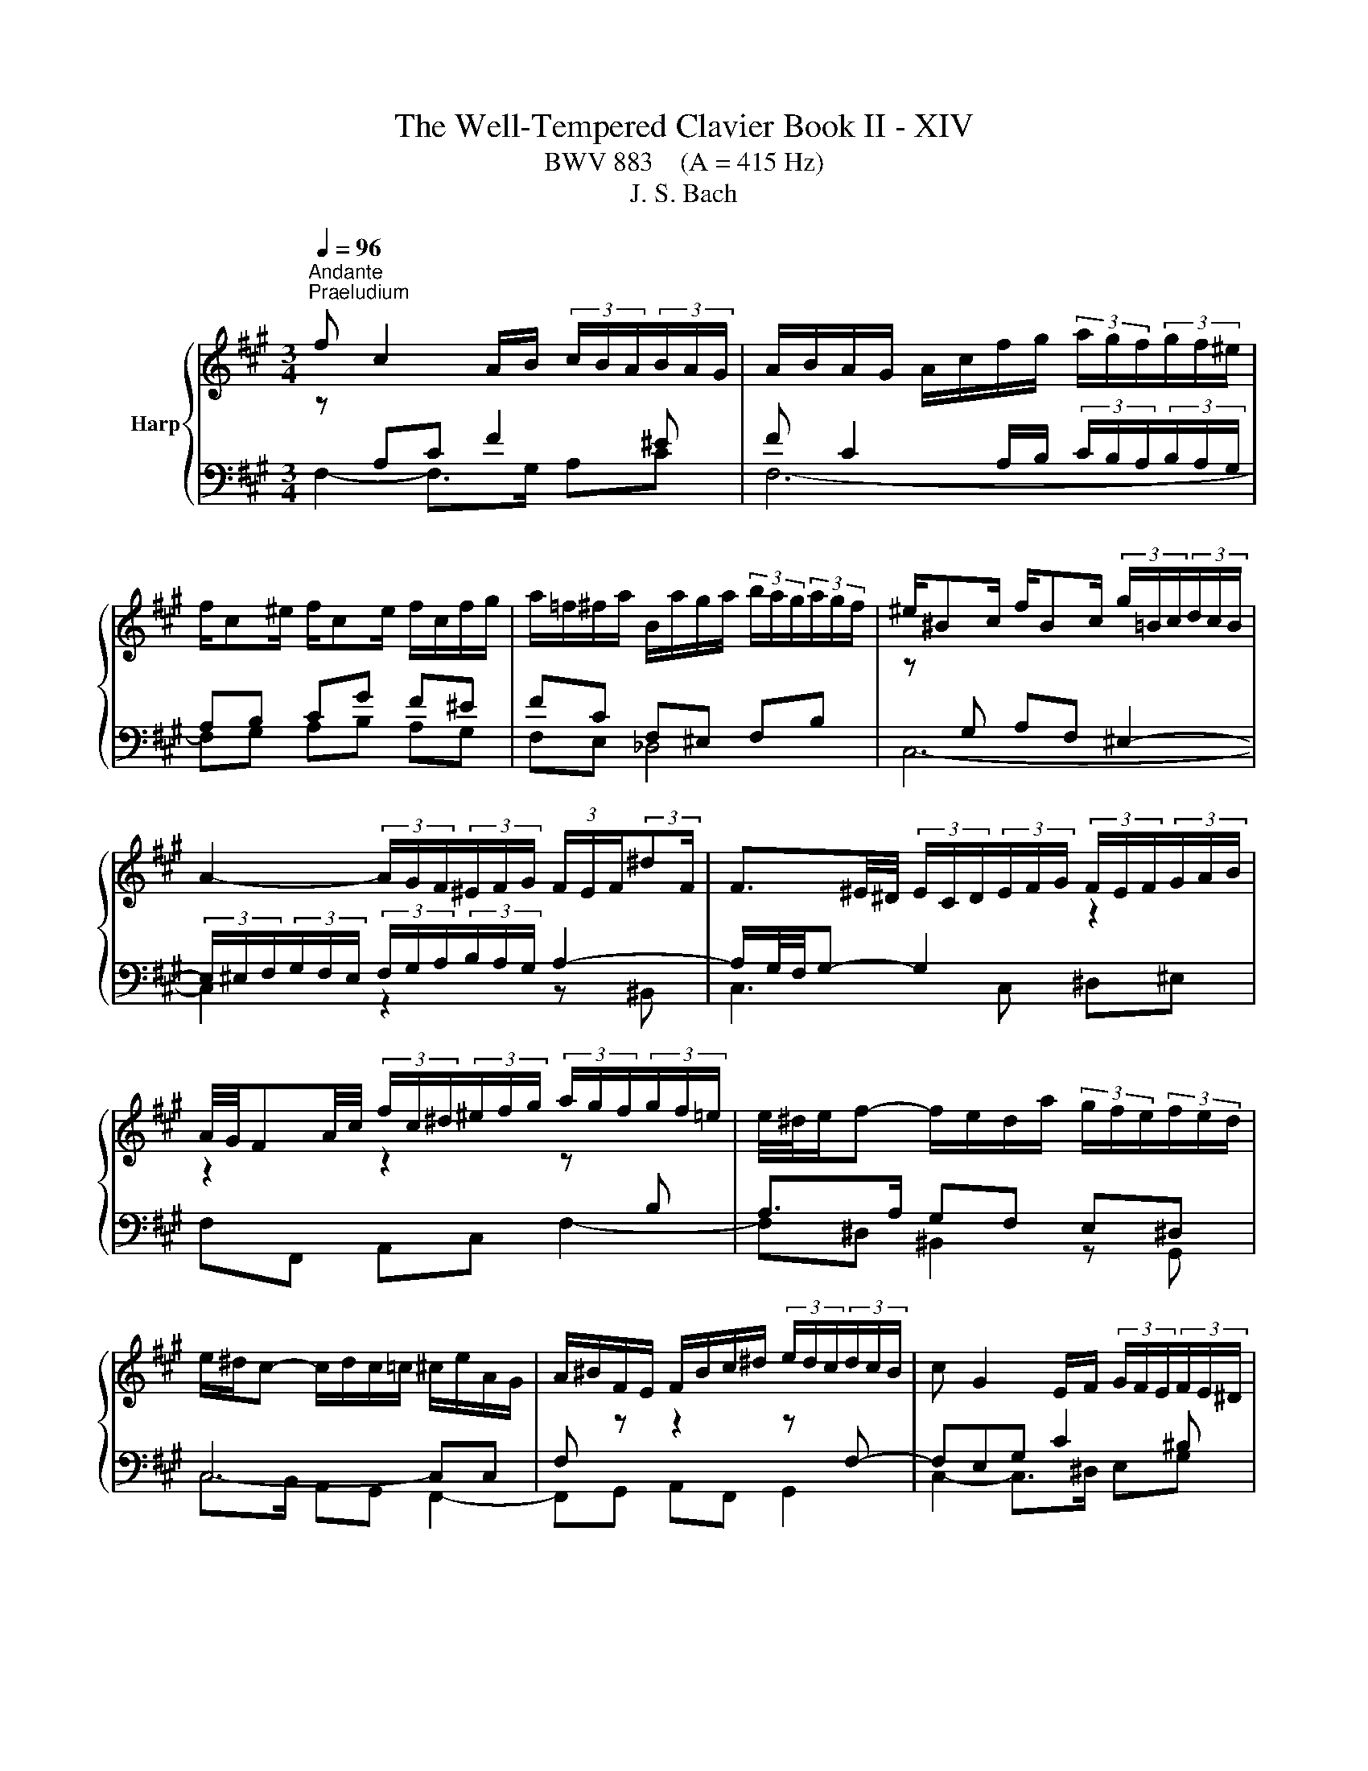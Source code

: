X:1
T:The Well-Tempered Clavier Book II - XIV
T:BWV 883    (A = 415 Hz)
T:J. S. Bach
%%score { ( 1 2 4 ) | ( 3 5 ) }
L:1/8
Q:1/4=96
M:3/4
K:A
V:1 treble nm="Harp"
V:2 treble 
V:4 treble 
V:3 bass 
V:5 bass 
V:1
"^Andante""^Praeludium" f c2 A/B/ (3c/B/A/(3B/A/G/ | A/B/A/G/ A/c/f/g/ (3a/g/f/(3g/f/^e/ | %2
 f/c^e/ f/ce/ f/c/f/g/ | a/=f/^f/a/ B/a/g/a/ (3b/a/g/(3a/g/f/ | ^e/^Bc/ f/Bc/ (3g/=B/c/(3d/c/B/ | %5
 A2- (3A/G/F/(3^E/F/G/ (3F/E/F/(3:2:2^dF/ | F3/2^E/4^D/4 (3E/C/D/(3E/F/G/ (3F/E/F/(3G/A/B/ | %7
 A/4G/4FA/4c/4 (3f/c/^d/(3^e/f/g/ (3a/g/f/(3g/f/=e/ | e/4^d/4e/f- f/e/d/a/ (3g/f/e/(3f/e/d/ | %9
 e/^d/c- c/d/c/=c/ ^c/e/A/G/ | A/^B/F/E/ F/B/c/^d/ (3e/d/c/(3d/c/B/ | c G2 E/F/ (3G/F/E/(3F/E/^D/ | %12
 E/F/E/^D/ E/G/c/^d/ (3e/=g/f/(3e/=d/c/ | (3B/^A/c/E- E/4F/4E/4^D/4E/E/- E/A/B/c/ | %14
 D/E/D/C/ D/F/B/c/ (3d/f/e/(3d/c/B/ | (3A/G/B/D- D/4E/4D/4C/4D/D/- D/G/A/B/ | %16
 C/D/C/B,/ C/E/A/B/ c2- | c/=G/F/E/ F/A/d/e/ f2- | f/A/G/F/ G/B/e/g/ b/d/c/B/ | %19
 c/f/e/^d/ e/c/B/A/ cB | C/E/A- A/E/A/B/ c/A/F/^d/ | e/B^d/ e/Bd/ e/B/^A/e/ | %22
 e/4d/4c/B- B/F/B/c/ d/B/G/^e/ | f/c^e/ f/ce/ f/c/^B/f/ | f/4e/4^d/c- c/G/c/d/ e/c/^A/=g/ | %25
 f/d/B/^A/ B/F/B/d/ f/d/^B/a/ | g/e/c/^B/ c/G/c/e/ g/^e/d/b/ | a/f^e/ f/dc/ c/^Bf/ | %28
[Q:1/4=72]"^Adagio" f!fermata!^e[Q:1/4=96]"^Andante" z4 | f c2 A/B/ (3c/B/A/(3B/A/G/ | %30
 A/B/A/G/ A/c/f/g/ (3a/g/f/(3g/f/^e/ | f/c^e/ f/ce/ f/d/c/^a/ | b/f^a/ b/fa/ (3b/=a/g/(3a/g/f/ | %33
 =g/df/ g/df/ ga | (3^e/f/g/(3f/e/^d/ (3c/B/c/(3=d/c/B/ (3A/B/c/(3B/A/G/ | F/^ef/ G/f=f/ _B/=e^d/ | %36
 (3^d/e/f/(3e/d/c/ (3^B/c/d/(3c/B/^A/ (3G/F/G/(3=A/G/F/ | (3^E/F/G/(3F/E/^D/{D} C2- C/E/4G/4B/d/ | %38
 (3c/^d/^e/(3f/=e/=d/ (3c/B/A/(3d/c/B/ (3A/G/F/(3G/F/^E/ | F4- F/^EF/ | %40
 d/^Bc/ ^E/=BA/ (3G/B/A/(3G/F/E/ | (3F/G/A/(3B/c/d/ CF- F/F^E/ | !fermata!F6 |[M:4/4]"^Fuga" z8 | %44
 z8 | z8 | z2 z F EC A2- | AG/F/ G2- Gc F2- | %48
 FE/^D/ EC E/4D/4E/4D/4E/4D/4E/4D/4 E/4D/4E/4D/4E/4D/4E/4D/4 | Cc F2- FB E2- | E A2 G2 F2 ^E | %51
 F2 z B GE z A | F^D z G ^EC F2- | F2 ^E2 FABd | z GAc z F/G/ A/4G/4A/4G/4A/4G/4F/4G/4 | %55
 A2 z ^d ^BG z c | f2 ^d2 gefa | z deg z cBA | G2 z c AF d2- | dc/B/ c2- cf B2- | BA/G/ AF G4 | %61
 F3 B EGAc | F2 G2 A2 z2 | z4 z d d/4c/4d/4c/4d/4c/4B/ | ^AF B4 A=A- | AB B/4A/4B/4A/4B/4A/4G/ F4 | %66
 E3 A B3 G | c3 A d4- | dd d/4c/4d/4c/4d/4c/4B/ A2 f2- | fe e/4d/4e/4d/4e/4d/4c/ dB e2- | %70
 efdB c2 z ^A | Bd d/4c/4d/4c/4d/4c/4B/ A3 d | =G3 c F2 z2 | z ^EFA ^DF B2- | BA/G/ Ac FA d2- | %75
 dd d/4c/4d/4c/4d/4c/4B/ A4- | AG/F/ G^D Ee e/4^d/4e/4d/4e/4d/4c/ | ^Bfe^d e3 d/c/ | g^B c4 B2 | %79
 c2 z c B/c/B/A/ B/A/G/B/ | A/B/A/G/ A/G/F/A/ GcF^A | BF B4 A2- | A2 G4 F2 | G^Bce z e^df- | %84
 f^B c2- c^^F G2- | G^A^D^^F G2 z/ =A/B/G/ | A/B/A/G/ A/G/F/A/ G/A/B/G/ c2- | %87
 cc B2- B/B/A/G/ A/B/c/A/ | d/e/d/c/ d/c/B/d/ c/d/c/B/ c/B/A/c/ | B4- B/G/^A/B/ A/B/c/A/ | %90
 B/^A/B/c/ B/c/d/B/ c/B/c/d/ c/d/e/c/ | d/e/d/c/ d/c/B/d/ =G4- | G/=G/F/E/ F/E/D/F/ B,2 C2 | %93
 DF B2- B^A/G/ A2 | B2 z e A3 d | =G3 =c ^AF- F/B/^c/d/ | ^Ec F2- FE/F/ G/A/B/G/ | %97
 B/A/G/F/ d2- dc/B/ c2- | cf B2- BA/G/ AF | G4 Fcfa | g4- gagf | e4- ee^df | ^B3 ^d G2 z c | %103
 B/c/B/A/ B/A/G/B/ A/B/A/G/ A/G/F/A/ | G/A/G/F/ G/F/E/G/ F/G/F/E/ F/E/^D/F/ | E2 z2 z =GFE | %106
 D2 z2 z FED | C3 C F2- F^E/F/ | GF/G/ A z z2 z c | AF d2- dc/B/ c2- | cf B2- BA/G/ AF | %111
 G4- G/F^E/- E/FG/ | C F2 ^E !fermata!F4 |] %113
V:2
 z[I:staff +1] A,C F2 ^E | F C2 A,/B,/ (3C/B,/A,/(3B,/A,/G,/ | A,B, CG F^E | FC F,^E, F,B, | %4
[I:staff -1] z[I:staff +1] G, A,F, ^E,2- | (3E,/^E,/F,/(3G,/F,/E,/ (3F,/G,/A,/(3B,/A,/G,/ A,2- | %6
 A,/G,/4F,/4G,- G,2[I:staff -1] z2 | z2 z2 z[I:staff +1] B, | A,>A, G,F, E,^D, | C,4- C,C, | %10
 F,[I:staff -1] z z2 z[I:staff +1] F,- | F,E,G, C2 ^B, | %12
 CG,- G,/F,/E,[I:staff -1] z[I:staff +1] E,- | E,C, F,4- | F,F, B,/F,F,/- F,<D,- | D,B,, E,4- | %16
 E,E, A,G, A,2- | A,A, DA,- A,/A,^D,/ | G,B, EB, G,2 | A,G, G,/A,B,/- B,/A,G,/ | %20
 A,2[I:staff -1] z2 z[I:staff +1] =C | B,A, =G,B, C2 | B,2[I:staff -1] z2 z[I:staff +1] D | %23
 CB, A,C ^D2 | C2[I:staff -1] z2[I:staff +1] C2- | CF, D,/B,,/D,/F,/ B,F, | CG, E,/C,/E,/G,/ CG, | %27
 F,G, A,G, F,G, | A,!fermata!G,[I:staff -1] z4 | z[I:staff +1] A, C F2 ^E | %30
 F C2 A,/B,/ (3C/B,/A,/(3B,/A,/G,/ | A,B, CB, A,=G, | F,E, F,C F,2 | B,D DD DD | %34
 C2[I:staff -1] z[I:staff +1] G, C2- | CC B,2[I:staff -1] z[I:staff +1] ^A, | ^B,C ^DG, ^A,B, | %37
 B,A, G,A, B,^E, | F,C, F,3 ^E, | %39
[I:staff -1] (3z/ E/D/(3C/D/E/ (3D/C/B,/(3^A,/B,/C/ B,[I:staff +1]=A, | G,A, B, F,2 E, | %41
[I:staff -1] z2 z G, A,B, | !fermata!^A,6 |[M:4/4] z2 z[I:staff +1] C A,F, D2- | %44
 DC/B,/ C2- CF B,2- | %45
 B,A,/G,/ A,F, A,/4G,/4A,/4G,/4A,/4G,/4A,/4G,/4 A,/4G,/4A,/4G,/4A,/4G,/4A,/4G,/4 | %46
 F,G,A,B, C2[I:staff -1] z[I:staff +1] ^D | %47
 E2[I:staff -1] z[I:staff +1] E ^A,2[I:staff -1] z[I:staff +1] ^B, | %48
 C2[I:staff -1] z[I:staff +1] C- C^B,/^A,/ B,G, | E3 A, D3 G, | C2 B,2 A,2 G,2 | %51
 F,2[I:staff -1] z2 z2[I:staff +1] E,2 | A,2[I:staff -1] =DB, G,2 z A, | %53
 B,D z G, A,C z[I:staff +1] F, | G,B,[I:staff -1] z[I:staff +1] A,[I:staff -1] D2 B,2 | %55
 EC^DF z[I:staff +1] ^B,CE | %56
[I:staff -1] z ^A,/^B,/ C/4B,/4C/4B,/4C/4B,/4A,/4B,/4 C2 z[I:staff +1] F | %57
 DB,[I:staff -1] z[I:staff +1] E CA,[I:staff -1] z[I:staff +1] C | %58
 B,A, A,/4G,/4A,/4G,/4A,/4G,/4A,/4G,/4 F,2[I:staff -1] z B | E3 E A2- AG/F/ | G^E F2- F=E/^D/ E2- | %61
 ED/C/ D4 C2- | CDCE C2 z2 | z C C/4B,/4C/4B,/4C/4B,/4[I:staff +1]A,/ G,3 C | %64
 F,[I:staff -1]F F/4E/4F/4E/4F/4E/4D/ C=G G/4F/4G/4F/4G/4F/4E/ | ^DB, E4 D=D- | DC/B,/ CF DB, E2- | %67
 ED F2- FA A/4G/4A/4G/4A/4G/4F/ | EBAG F[I:staff +1]EDC | B,2 F2- FD D/4C/4D/4C/4D/4C/4B,/ | %70
 ^A,F, B,4 A,[I:staff -1]F | D[I:staff +1]B,[I:staff -1] =G2- GF/E/ F2- | FB E2- ED/C/ DB, | %73
 C4 B,3 G | E4 D3 B | G^E z G- GF/E/ F^D | ^B,4 C z z2 | z ^d d/4c/4d/4c/4d/4c/4^B/ c=BAF | %78
[I:staff +1] ^B,^DG,[I:staff -1]G F/G/F/E/ F/E/^D/E/ | E/F/E/^D/[I:staff +1] E/D/C/E/ DGC^E | %80
 F/D/C/B,/ C/A,/D- DG,^A,C | F,[I:staff -1] z z F E/F/E/^D/ E/D/C/E/ | %82
 ^D/E/D/C/ D/C/^B,/D/ C/D/C/B,/ C/E/D/C/ | ^B,^DEG z GFA- | AG/F/ G^A ^D/E/D/C/ D/C/B,/D/ | %85
 C/^D/C/B,/ C/B,/^A,/C/ B,/C/D/B,/ E2- | E2 ^D2 E2 z/ B/A/G/ | F3 F E2 z2 | %88
 z[I:staff +1] A G2 GC F2- | F/[I:staff -1]A/G/F/ G/F/^E/G/ F[I:staff +1]C D2- | %90
 D^D E2- E[I:staff -1]^E F2- | F4- F/F/E/D/ E/D/C/E/ | A,4- A,/A,/=G,/F,/ G,/F,/E,/G,/ | %93
 F, z z B, E2 z F | DB, =G2- GF/E/ F2- | FB E2- ED/C/ D[I:staff +1]B, |[I:staff -1] C4 B,2 z2 | %97
 z2 z/ c/B/A/ G2- G/B/A/G/ | FA A/4G/4A/4G/4A/4G/4F/ ^EC F2- | F2 ^E2 F2 z2 | z Gce ^d4- | %101
 dGcB A4- | A^DGF- F/F/E/D/ C/D/E/C/ | ^D2 z[I:staff +1] E C>E E/4D/4E/4D/4E/4D/4C/ | %104
 ^B,G, C4 B,2 |[I:staff -1] CG,CE ^A,2 B,C- | CF,B,D G,2 A,B,- | B,A,/G,/ A,2- A,B,/C/ D2- | %108
 D/C/^D/^E/ F/G/A/F/ B/c/d/B/ B/A/G/A/ | F z z F E/F/[I:staff +1]E/D/ E/D/C/E/ | %110
 D/E/D/C/ D/C/B,/[I:staff -1]D/ C/D/C/B,/ C/[I:staff +1]B,/A,/C/ | %111
 B,/C/B,/A,/ B,/A,/G,/B,/ A,[I:staff -1]B,CD | A,2 G,2 F,4 |] %113
V:3
 F,2- F,>G, A,C | F,6- | F,G, A,B, A,G, | F,E, _D,4 | C,6- | C,2 z2 z ^B,, | C,3 C, ^D,^E, | %7
 F,F,, A,,C, F,2- | F,^D, ^B,,2 z G,, | C,>B,, A,,G,, F,,2- | F,,G,, A,,F,, G,,2 | %11
 C,2- C,>^D, E,G, | C,2- C,>B,, ^A,,C, | F,,2 z C, ^A,,F,, | B,,3 D, B,,/D,/G,,/B,,/ | %15
 E,,2 z B,, G,,E,, | A,,2 z2 z/ E,/C,/A,,/ | D,3 F, ^D,B,, | E,4- E,E, | A,,B,, C,D, E,E, | %20
 A,>E, C,/A,,/C,/E,/ A,2 | =G,F, E,G, C,F, | B,>F, D,/B,,/D,/F,/ B,2 | A,G, F,A, ^D,G, | %24
 C>G, E,/C,/E,/G,/ z E, | D,2 z2 z ^D, | E,2 z2 z ^E, | F,2- F,E, ^D,=D, | %28
 !fermata!C,2 z (3B,,/C,/D,/ (3C,/B,,/A,,/(3B,,/A,,/G,,/ | F,, F,2- F,/G,/ A,C | F,6- | %31
 F,G, A,G, F,E, | D,C, D,E, D,C, | B,,B, B,B, B,B, | B,2 z ^E, F,C, | D,2- D,D, C,=G, | %36
 F,3 E,2 ^D, | C,^D, ^E,F, G,G,, | A,,3 B,, C,B,, | ^A,,F, B,,C, D,B,, | C,3 D, B,,C, | %41
 A,,G,, A,, z2 C,, | !fermata!F,,6 |[M:4/4] z8 | z8 | z8 | z8 | z8 | z8 | z8 | z4 z2 z C, | %51
 A,,F,, D,2- D,C,/B,,/ C,2- | C,F, B,,2- B,,A,,/G,,/ A,,F,, | %53
 A,,/4G,,/4A,,/4G,,/4A,,/4G,,/4A,,/4G,,/4 A,,/4G,,/4A,,/4G,,/4A,,/4G,,/4A,,/4G,,/4 F,,2 D,2- | %54
 D,2 C,2 B,,2 z E, | C,A,, F,4 E,2 | ^D,2 z G, E,C, A,2- | A,2 G,2- G,C, F,2- | F,2 ^E,2 F,A,B,D | %59
 G,E,A,C F,^D,G,B, | ^E,C,F,A, B,G,CB, | ^A,F,B,=A, G,E,F,A, | %62
 D,B,,E,E,, A,,A, A,/4G,/4A,/4G,/4A,/4G,/4F,/ | ^E,C, F,4 E,=E,- | E,D,C,B,, E,C,F,F,, | %65
 B,,2 z C, A,,C C/4B,/4C/4C/4B,/4C/4A,/ | G,E, A,4 G,E, | A,3 F, B,3 G, | C4- CC B,>A, | %69
 G,2 ^A,2 B,2 =G,2 | F,2 z =G, E,C, F,2- | F,2 E,D, C,A,,D,C, | %72
 B,,D, D,/4C,/4D,/4C,/4D,/4C,/4B,,/ ^A,,F,, B,,2- | B,,A,,/G,,/ A,,2- A,,G,,/F,,/ G,,E,, | %74
 C,C,, C,2- C,B,,/A,,/ B,,G,, | ^E,,G,^E,C, F,G,A,F, | G,G,, z G, E,C, A,2- | %77
 A,G,/F,/ G,2- G,C F,2- | F,E,/^D,/ E,C, D,2 G,2 | C,2 z2 z4 | z2 z F, E,/F,/E,/D,/ E,/D,/C,/E,/ | %81
 D,/E,/D,/C,/ D,/C,/B,,/D,/ C,F,,F,A, | B,,B,E,G, A,,G,,A,,A, | %83
 G,/A,/G,/F,/ G,/F,/E,/G,/ F,/G,/F,/E,/ F,/E,/^D,/F,/ | E,/F,/E,/^D,/ E,/D,/C,/E,/ ^^F,,^A,,B,,E, | %85
 ^A,,C,^D,^D,, G,,G,/F,/ G,C, | F,,F,/E,/ F,B,, E,/F,/G,/E,/ A,/B,/C/A,/ | %87
 D/E/D/C/ D/C/B,/D/ C/D/C/B,/ C/B,/A,/C/ | B,3 E A,3 D | G,B,^E,C, F,3 F, | =G,3 ^G, A,3 ^A, | %91
 B,F,B,,D, E,F,=G,E, | C,A,,D,F,, =G,,B,,E,,A,, | %93
 D,/C,/D,/E,/ D,/=G,/F,/G,/ C,/B,,/C,/D,/ C,/F,/E,/F,/ | %94
 B,,/C,/D,/B,,/ E,/D,/C,/B,,/ C,/E,/D,/C,/ D,/E,/F,/D,/ | %95
 E,/D,/E,/F,/ =G,/F,/E,/G,/ F,/^G,/^A,/F,/ B,/B,,/B,- | %96
 B,/A,/G,/B,/ A,/G,/F,/A,/ G,/A,/G,/F,/ ^E,/F,/G,/E,/ | %97
 F,G,/A,/ B,/A,/G,/F,/ E,/F,/E,/D,/ E,/D,/C,/E,/ | %98
 D,/E,/D,/C,/ D,/C,/B,,/D,/ C,/D,/C,/B,,/ C,/B,,/A,,/C,/ | %99
 B,,/C,/B,,/A,,/ B,,/A,,/G,,/B,,/ A,,/G,,/F,,/G,,/ A,,/B,,/C,/^D,/ | %100
 E,/^D,/C,/D,/ E,/F,/G,/^A,/ ^B,/A,/B,/C/ B,/C/^D/B,/ | %101
 C/^D/E/D/ C/B,/A,/G,/ F,/E,/F,/G,/ F,/G,/A,/F,/ | G,/F,/G,/A,/ G,/F,/E,/^D,/ E,C, A,2- | %103
 A,G,/F,/ G,2- G,C F,2- | F,E,/^D,/ E,C, D,4 | %105
 C,/^B,,/C,/^D,/ E,/F,/=G,/E,/ F,/G,/F,/E,/ =D,/C,/=B,,/^A,,/ | %106
 B,,/F,,/B,,/C,/ D,/E,/F,/D,/ E,/F,/E,/E,/ C,/B,,/A,,/G,,/ | %107
 A,,/E,,/A,,/B,,/ C,/D,/E,/C,/ D,/E,/D,/C,/ B,,/A,,/G,,/F,,/ | ^E,,C,, F,,4 E,,2 | %109
 F,,/F,/G,/A,/ B,/C/B,/A,/ G,2 z ^A, | B,>A, G,>F, ^E,C, F,2- | F,2 ^E,2 F,D,A,,B,, | %112
 C,2 C,,2 !fermata!F,,4 |] %113
V:4
 x6 | x6 | x6 | x6 | x6 | x6 | x6 | x6 | x6 | x6 | x6 | x6 | x6 | x6 | x6 | x6 | x6 | x6 | x6 | %19
 z4 c/E/B/D/ | x6 | x6 | x6 | x6 | x6 | x6 | x6 | z4 z/ =B3/2 | !fermata!c2 z4 | x6 | x6 | x6 | %32
 x6 | x6 | x6 | x6 | x6 | x6 | x6 | x6 | x6 | x6 | x6 |[M:4/4] x8 | x8 | x8 | x8 | x8 | x8 | x8 | %50
 x8 | x8 | x8 | x8 | x8 | x8 | x8 | x8 | x8 | x8 | x8 | x8 | x8 | x8 | x8 | x8 | x8 | x8 | x8 | %69
 x8 | x8 | x8 | x8 | x8 | x8 | x8 | x8 | x8 | x8 | x8 | x8 | x8 | x8 | x8 | x8 | x8 | x8 | x8 | %88
 x8 | x8 | x8 | x8 | x8 | x8 | x8 | x8 | x8 | x8 | x8 | x8 | x8 | x8 | x8 | x8 | x8 | x8 | x8 | %107
 x8 | x8 | x8 | x8 | x8 | x8 |] %113
V:5
 x6 | x6 | x6 | x6 | x6 | x6 | x6 | x6 | x6 | x6 | x6 | x6 | x6 | x6 | x6 | x6 | x6 | x6 | x6 | %19
 x6 | x6 | x6 | x6 | x6 | x6 | x6 | x6 | x6 | x6 | x6 | x6 | x6 | x6 | x6 | x6 | x6 | x6 | x6 | %38
 x6 | x6 | ^E,F, G, z z2 | C,^E, (3E,/F,/=E,/(3D,/C,/B,,/ C,2- | !fermata!C,6 |[M:4/4] x8 | x8 | %45
 x8 | x8 | x8 | x8 | x8 | x8 | x8 | x8 | x8 | x8 | x8 | x8 | x8 | x8 | x8 | x8 | x8 | x8 | x8 | %64
 x8 | x8 | x8 | x8 | x8 | x8 | x8 | x8 | x8 | x8 | x8 | x8 | x8 | x8 | x8 | x8 | x8 | x8 | x8 | %83
 x8 | x8 | x8 | x8 | x8 | x8 | x8 | x8 | x8 | x8 | x8 | x8 | x8 | x8 | x8 | x8 | x8 | x8 | x8 | %102
 x8 | x8 | x8 | x8 | x8 | x8 | x8 | x8 | x8 | x8 | x8 |] %113

